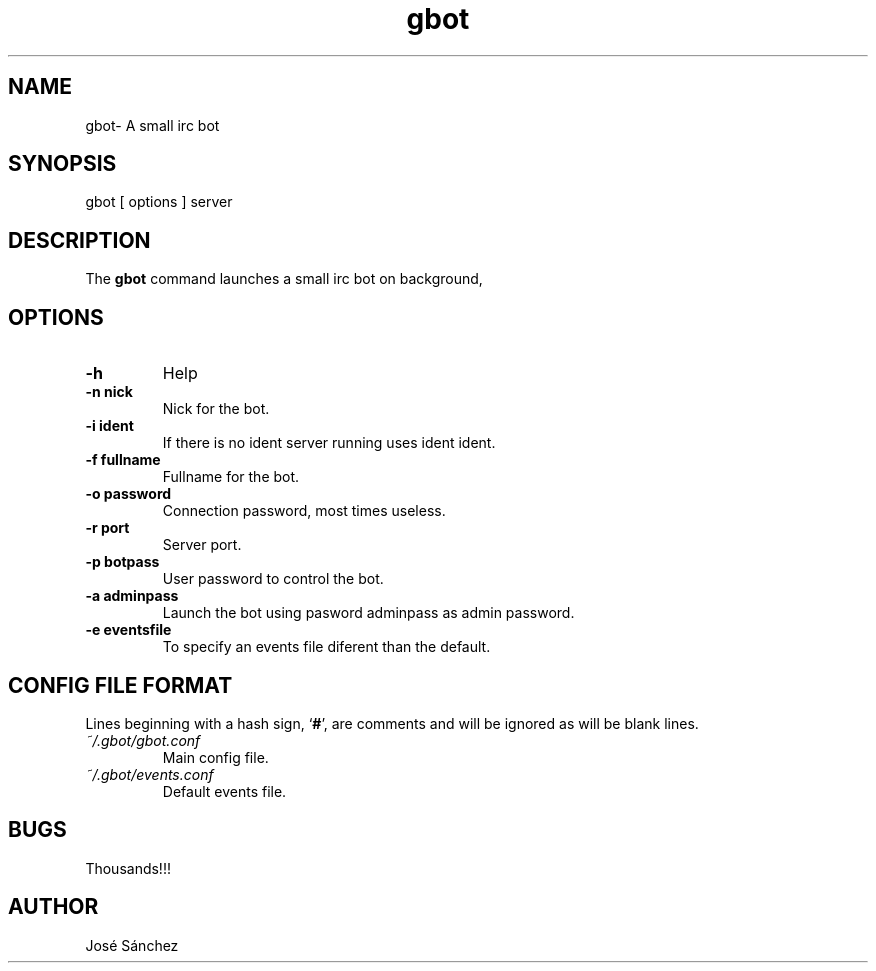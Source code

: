 .TH gbot 1
.SH NAME
gbot\- A small irc bot
.SH SYNOPSIS
gbot [ options ] server

.SH DESCRIPTION
The 
.B gbot
command launches a small irc bot on background,

.SH OPTIONS

.TP
.B -h
Help

.TP
.B -n nick
Nick for the bot.

.TP
.B -i ident
If there is no ident server running uses ident ident.

.TP
.B -f fullname
Fullname for the bot.

.TP
.B -o password
Connection password, most times useless.

.TP
.B -r port
Server port.

.TP
.B -p botpass
User password to control the bot.

.TP
.B -a adminpass
Launch the bot using pasword adminpass as admin password.

.TP
.B -e eventsfile
To specify an events file diferent than the default.



.SH CONFIG FILE FORMAT

Lines beginning with a hash sign, 
.RB ` # ',
are comments and will be ignored
as will be blank lines.

.TP
.I ~/.gbot/gbot.conf
Main config file.

.TP
.I ~/.gbot/events.conf
Default events file.

.SH BUGS
Thousands!!!

.SH AUTHOR
José Sánchez


